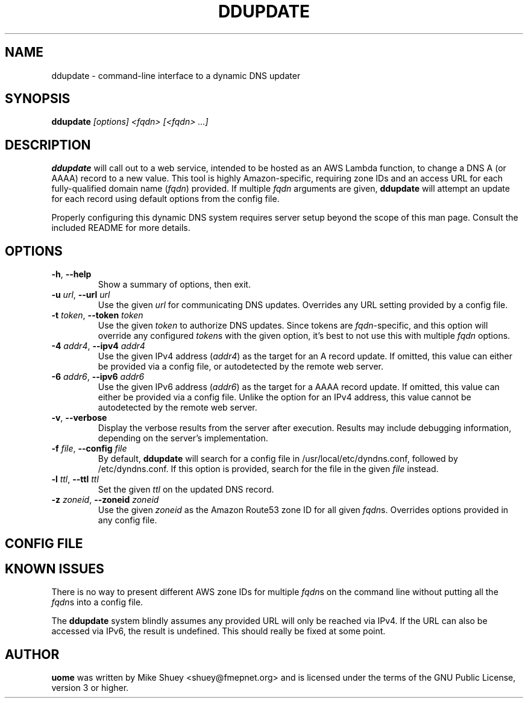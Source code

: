 .TH DDUPDATE 1
.\" NAME should be all caps, SECTION should be 1-8, maybe w/ subsection
.\" other parms are allowed; see man(7), man(1)
.SH NAME
ddupdate \- command-line interface to a dynamic DNS updater
.SH SYNOPSIS
.B ddupdate
.I [options] <fqdn> [<fqdn> ...]
.SH "DESCRIPTION"
.BR ddupdate
will call out to a web service, intended to be hosted as an AWS Lambda
function, to change a DNS A (or AAAA) record to a new value.  This tool is
highly Amazon-specific, requiring zone IDs and an access URL for each
fully-qualified domain name (\fIfqdn\fR) provided.  If multiple \fIfqdn\fR
arguments are given,
.BR ddupdate
will attempt an update for each record using default options from the
config file.
.PP
Properly configuring this dynamic DNS system requires server setup beyond the
scope of this man page.  Consult the included README for more details.
.SH OPTIONS
.TP
\fB\-h\fR, \fB\-\-help\fR
Show a summary of options, then exit.
.TP
\fB\-u\fR \fIurl\fR, \fB\-\-url\fR \fIurl\fR
Use the given \fIurl\fR for communicating DNS updates.  Overrides any URL
setting provided by a config file.
.TP
\fB\-t\fR \fItoken\fR, \fB\-\-token\fR \fItoken\fR
Use the given \fItoken\fR to authorize DNS updates.  Since tokens are
\fIfqdn\fR-specific, and this option will override any configured \fItoken\fRs
with the given option, it's best to not use this with multiple \fIfqdn\fR
options.
.TP
\fB\-4\fR \fIaddr4\fR, \fB\-\-ipv4\fR \fIaddr4\fR
Use the given IPv4 address (\fIaddr4\fR) as the target for an A record update.
If omitted, this value can either be provided via a config file, or
autodetected by the remote web server.
.TP
\fB\-6\fR \fIaddr6\fR, \fB\-\-ipv6\fR \fIaddr6\fR
Use the given IPv6 address (\fIaddr6\fR) as the target for a AAAA record update.
If omitted, this value can either be provided via a config file.  Unlike the
option for an IPv4 address, this value cannot be autodetected by the remote
web server.
.TP
\fB\-v\fR, \fB\-\-verbose\fR
Display the verbose results from the server after execution.  Results may
include debugging information, depending on the server's implementation.
.TP
\fB\-f\fR \fIfile\fR, \fB\-\-config \fIfile\fR
By default,
.BR ddupdate
will search for a config file in /usr/local/etc/dyndns.conf, followed by
/etc/dyndns.conf.  If this option is provided, search for the file in the
given \fIfile\fR instead.
.TP
\fB\-l\fR \fIttl\fR, \fB\-\-ttl\fR \fIttl\fR
Set the given \fIttl\fR on the updated DNS record.
.TP
\fB\-z\fR \fIzoneid\fR, \fB\-\-zoneid\fR \fIzoneid\fR
Use the given \fIzoneid\fR as the Amazon Route53 zone ID for all given
\fIfqdn\fRs.  Overrides options provided in any config file.
.SH CONFIG FILE
.SH "KNOWN ISSUES"
There is no way to present different AWS zone IDs for multiple \fIfqdn\fRs
on the command line without putting all the \fIfqdn\fRs into a config file.
.PP
The
.BR ddupdate
system blindly assumes any provided URL will only be reached via IPv4.  If
the URL can also be accessed via IPv6, the result is undefined.  This should
really be fixed at some point.
.SH AUTHOR
\fBuome\fR was written by Mike Shuey <shuey@fmepnet.org> and is licensed under
the terms of the GNU Public License, version 3 or higher.
